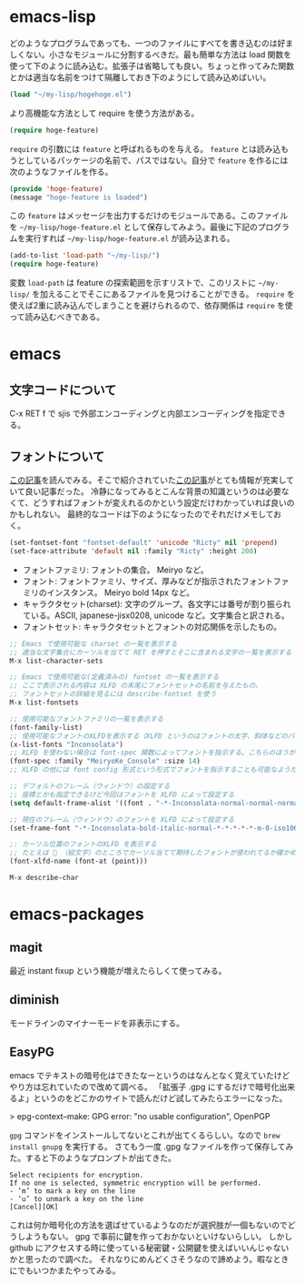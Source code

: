 * emacs-lisp
どのようなプログラムであっても、一つのファイルにすべてを書き込むのは好ましくない。小さなモジュールに分割するべきだ。最も簡単な方法は load 関数を使って下のように読み込む。拡張子は省略しても良い。ちょっと作ってみた関数とかは適当な名前をつけて隔離しておき下のようにして読み込めばいい。

#+begin_src emacs-lisp
(load "~/my-lisp/hogehoge.el")
#+end_src

より高機能な方法として require を使う方法がある。

#+begin_src emacs-lisp
(require hoge-feature)
#+end_src

~require~ の引数には ~feature~ と呼ばれるものを与える。 ~feature~ とは読み込もうとしているパッケージの名前で、パスではない。自分で ~feature~ を作るには次のようなファイルを作る。

#+begin_src emacs-lisp
(provide 'hoge-feature)
(message "hoge-feature is loaded")
#+end_src

この ~feature~ はメッセージを出力するだけのモジュールである。このファイルを ~~/my-lisp/hoge-feature.el~ として保存してみよう。最後に下記のプログラムを実行すれば ~~/my-lisp/hoge-feature.el~ が読み込まれる。

#+begin_src emacs-lisp
(add-to-list 'load-path "~/my-lisp/")
(require hoge-feature)
#+end_src

変数 ~load-path~ は feature の探索範囲を示すリストで、このリストに ~~/my-lisp/~ を加えることでそこにあるファイルを見つけることができる。 ~require~ を使えば2重に読み込んでしまうことを避けられるので、依存関係は ~require~ を使って読み込むべきである。

* emacs
** 文字コードについて

C-x RET f で sjis で外部エンコーディングと内部エンコーディングを指定できる。

** フォントについて

[[https://qiita.com/j8takagi/items/01aecdd28f87cdd3cd2c][この記事]]を読んでみる。そこで紹介されていた[[http://extra-vision.blogspot.com/2016/07/emacs.html][この記事]]がとても情報が充実していて良い記事だった。
冷静になってみるとこんな背景の知識というのは必要なくて、どうすればフォントが変えれるのかという設定だけわかっていれば良いのかもしれない。
最終的なコードは下のようになったのでそれだけメモしておく。

#+begin_src emacs-lisp
(set-fontset-font "fontset-default" 'unicode "Ricty" nil 'prepend)
(set-face-attribute 'default nil :family "Ricty" :height 200)
#+end_src

- フォントファミリ: フォントの集合。 Meiryo など。
- フォント: フォントファミリ、サイズ、厚みなどが指示されたフォントファミリのインスタンス。 Meiryo bold 14px など。
- キャラクタセット(charset): 文字のグループ。各文字には番号が割り振られている。ASCII, japanese-jisx0208, unicode など。文字集合と訳される。
- フォントセット: キャラクタセットとフォントの対応関係を示したもの。

#+begin_src emacs-lisp
  ;; Emacs で使用可能な charset の一覧を表示する
  ;; 適当な文字集合にカーソルを当てて RET を押すとそこに含まれる文字の一覧を表示する
  M-x list-character-sets

  ;; Emacs で使用可能な(定義済みの) fontset の一覧を表示する
  ;; ここで表示される内容は XLFD の末尾にフォントセットの名前を与えたもの。
  ;; フォントセットの詳細を見るには describe-fontset を使う
  M-x list-fontsets

  ;; 使用可能なフォントファミリの一覧を表示する
  (font-family-list)
  ;; 使用可能なフォントのXLFDを表示する（XLFD というのはフォントの太字、斜体などのバリエーションを表現した文字列）
  (x-list-fonts "Inconsolata")
  ;; XLFD を使わない場合は font-spec 関数によってフォントを指示する。こちらのほうがわかりやすい。
  (font-spec :family "MeiryoKe_Console" :size 14)
  ;; XLFD の他には font config 形式という形式でフォントを指示することも可能なようだが省略する。

  ;; デフォルトのフレーム（ウィンドウ）の設定する
  ;; 座標とかも指定できるけど今回はフォントを XLFD によって設定する
  (setq default-frame-alist '((font . "-*-Inconsolata-normal-normal-normal-*-*-*-*-*-m-0-iso10646-1")))

  ;; 現在のフレーム（ウィンドウ）のフォントを XLFD によって設定する
  (set-frame-font "-*-Inconsolata-bold-italic-normal-*-*-*-*-*-m-0-iso10646-1")

  ;: カーソル位置のフォントのXLFD を表示する
  ;; たとえば 🙇 （絵文字）のところでカーソル当てて期待したフォントが使われてるか確かめたりできる。
  (font-xlfd-name (font-at (point)))

  M-x describe-char
#+end_src

* emacs-packages
** magit

最近 instant fixup という機能が増えたらしくて使ってみる。

** diminish

モードラインのマイナーモードを非表示にする。

** EasyPG

emacs でテキストの暗号化はできたなーというのはなんとなく覚えていたけどやり方は忘れていたので改めて調べる。
「拡張子 .gpg にするだけで暗号化出来るよ」というのをどこかのサイトで読んだけど試してみたらエラーになった。

> epg-context--make: GPG error: "no usable configuration", OpenPGP

~gpg~ コマンドをインストールしてないとこれが出てくるらしい。なので ~brew install gnupg~ を実行する。
さてもう一度 .gpg なファイルを作って保存してみた。すると下のようなプロンプトが出てきた。

#+begin_src
Select recipients for encryption.
If no one is selected, symmetric encryption will be performed.
- ‘m’ to mark a key on the line
- ‘u’ to unmark a key on the line
[Cancel][OK]
#+end_src

これは何か暗号化の方法を選ばせているようなのだが選択肢が一個もないのでどうしようもない。
gpg で事前に鍵を作っておかないといけないらしい。
しかし github にアクセスする時に使っている秘密鍵・公開鍵を使えばいいんじゃないかと思ったので調べた。
それなりにめんどくさそうなので諦めよう。暇なときにでもいつかまたやってみる。
